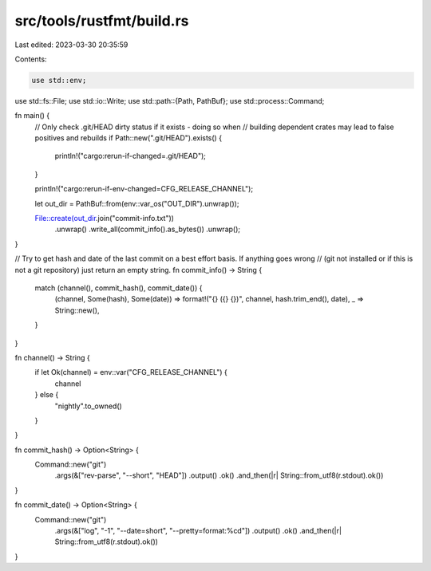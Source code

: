 src/tools/rustfmt/build.rs
==========================

Last edited: 2023-03-30 20:35:59

Contents:

.. code-block:: rs

    use std::env;
use std::fs::File;
use std::io::Write;
use std::path::{Path, PathBuf};
use std::process::Command;

fn main() {
    // Only check .git/HEAD dirty status if it exists - doing so when
    // building dependent crates may lead to false positives and rebuilds
    if Path::new(".git/HEAD").exists() {
        println!("cargo:rerun-if-changed=.git/HEAD");
    }

    println!("cargo:rerun-if-env-changed=CFG_RELEASE_CHANNEL");

    let out_dir = PathBuf::from(env::var_os("OUT_DIR").unwrap());

    File::create(out_dir.join("commit-info.txt"))
        .unwrap()
        .write_all(commit_info().as_bytes())
        .unwrap();
}

// Try to get hash and date of the last commit on a best effort basis. If anything goes wrong
// (git not installed or if this is not a git repository) just return an empty string.
fn commit_info() -> String {
    match (channel(), commit_hash(), commit_date()) {
        (channel, Some(hash), Some(date)) => format!("{} ({} {})", channel, hash.trim_end(), date),
        _ => String::new(),
    }
}

fn channel() -> String {
    if let Ok(channel) = env::var("CFG_RELEASE_CHANNEL") {
        channel
    } else {
        "nightly".to_owned()
    }
}

fn commit_hash() -> Option<String> {
    Command::new("git")
        .args(&["rev-parse", "--short", "HEAD"])
        .output()
        .ok()
        .and_then(|r| String::from_utf8(r.stdout).ok())
}

fn commit_date() -> Option<String> {
    Command::new("git")
        .args(&["log", "-1", "--date=short", "--pretty=format:%cd"])
        .output()
        .ok()
        .and_then(|r| String::from_utf8(r.stdout).ok())
}


